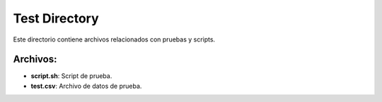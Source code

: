 Test Directory
==============

Este directorio contiene archivos relacionados con pruebas y scripts.

Archivos:
---------

- **script.sh**: Script de prueba.
- **test.csv**: Archivo de datos de prueba.
